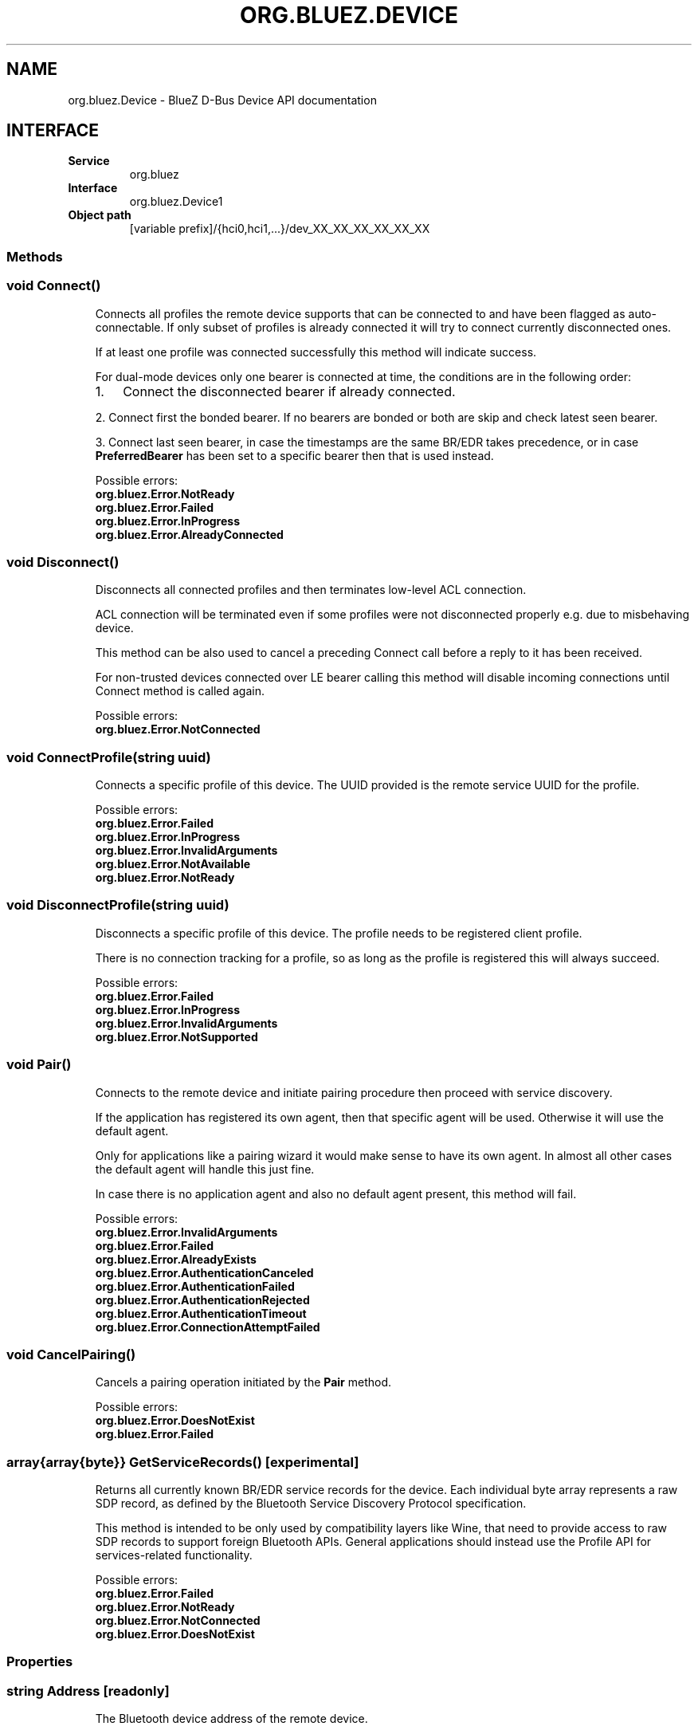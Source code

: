 .\" Man page generated from reStructuredText.
.
.
.nr rst2man-indent-level 0
.
.de1 rstReportMargin
\\$1 \\n[an-margin]
level \\n[rst2man-indent-level]
level margin: \\n[rst2man-indent\\n[rst2man-indent-level]]
-
\\n[rst2man-indent0]
\\n[rst2man-indent1]
\\n[rst2man-indent2]
..
.de1 INDENT
.\" .rstReportMargin pre:
. RS \\$1
. nr rst2man-indent\\n[rst2man-indent-level] \\n[an-margin]
. nr rst2man-indent-level +1
.\" .rstReportMargin post:
..
.de UNINDENT
. RE
.\" indent \\n[an-margin]
.\" old: \\n[rst2man-indent\\n[rst2man-indent-level]]
.nr rst2man-indent-level -1
.\" new: \\n[rst2man-indent\\n[rst2man-indent-level]]
.in \\n[rst2man-indent\\n[rst2man-indent-level]]u
..
.TH "ORG.BLUEZ.DEVICE" "5" "October 2023" "BlueZ" "Linux System Administration"
.SH NAME
org.bluez.Device \- BlueZ D-Bus Device API documentation
.SH INTERFACE
.INDENT 0.0
.TP
.B Service
org.bluez
.TP
.B Interface
org.bluez.Device1
.TP
.B Object path
[variable prefix]/{hci0,hci1,...}/dev_XX_XX_XX_XX_XX_XX
.UNINDENT
.SS Methods
.SS void Connect()
.INDENT 0.0
.INDENT 3.5
Connects all profiles the remote device supports that can be connected
to and have been flagged as auto\-connectable. If only subset of profiles
is already connected it will try to connect currently disconnected ones.
.sp
If at least one profile was connected successfully this method will
indicate success.
.sp
For dual\-mode devices only one bearer is connected at time, the
conditions are in the following order:
.INDENT 0.0
.IP 1. 3
Connect the disconnected bearer if already connected.
.UNINDENT
.sp
2. Connect first the bonded bearer. If no bearers are bonded or both
are skip and check latest seen bearer.
.sp
3. Connect last seen bearer, in case the timestamps are the same BR/EDR
takes precedence, or in case \fBPreferredBearer\fP has been set to a
specific bearer then that is used instead.
.sp
Possible errors:
.INDENT 0.0
.TP
.B org.bluez.Error.NotReady
.TP
.B org.bluez.Error.Failed
.TP
.B org.bluez.Error.InProgress
.TP
.B org.bluez.Error.AlreadyConnected
.UNINDENT
.UNINDENT
.UNINDENT
.SS void Disconnect()
.INDENT 0.0
.INDENT 3.5
Disconnects all connected profiles and then terminates low\-level ACL
connection.
.sp
ACL connection will be terminated even if some profiles were not
disconnected properly e.g. due to misbehaving device.
.sp
This method can be also used to cancel a preceding Connect call before
a reply to it has been received.
.sp
For non\-trusted devices connected over LE bearer calling this method
will disable incoming connections until Connect method is called again.
.sp
Possible errors:
.INDENT 0.0
.TP
.B org.bluez.Error.NotConnected
.UNINDENT
.UNINDENT
.UNINDENT
.SS void ConnectProfile(string uuid)
.INDENT 0.0
.INDENT 3.5
Connects a specific profile of this device. The UUID provided is the
remote service UUID for the profile.
.sp
Possible errors:
.INDENT 0.0
.TP
.B org.bluez.Error.Failed
.TP
.B org.bluez.Error.InProgress
.TP
.B org.bluez.Error.InvalidArguments
.TP
.B org.bluez.Error.NotAvailable
.TP
.B org.bluez.Error.NotReady
.UNINDENT
.UNINDENT
.UNINDENT
.SS void DisconnectProfile(string uuid)
.INDENT 0.0
.INDENT 3.5
Disconnects a specific profile of this device. The profile needs to be
registered client profile.
.sp
There is no connection tracking for a profile, so as long as the
profile is registered this will always succeed.
.sp
Possible errors:
.INDENT 0.0
.TP
.B org.bluez.Error.Failed
.TP
.B org.bluez.Error.InProgress
.TP
.B org.bluez.Error.InvalidArguments
.TP
.B org.bluez.Error.NotSupported
.UNINDENT
.UNINDENT
.UNINDENT
.SS void Pair()
.INDENT 0.0
.INDENT 3.5
Connects to the remote device and initiate pairing procedure then
proceed with service discovery.
.sp
If the application has registered its own agent, then that specific
agent will be used. Otherwise it will use the default agent.
.sp
Only for applications like a pairing wizard it would make sense to have
its own agent. In almost all other cases the default agent will handle
this just fine.
.sp
In case there is no application agent and also no default agent present,
this method will fail.
.sp
Possible errors:
.INDENT 0.0
.TP
.B org.bluez.Error.InvalidArguments
.TP
.B org.bluez.Error.Failed
.TP
.B org.bluez.Error.AlreadyExists
.TP
.B org.bluez.Error.AuthenticationCanceled
.TP
.B org.bluez.Error.AuthenticationFailed
.TP
.B org.bluez.Error.AuthenticationRejected
.TP
.B org.bluez.Error.AuthenticationTimeout
.TP
.B org.bluez.Error.ConnectionAttemptFailed
.UNINDENT
.UNINDENT
.UNINDENT
.SS void CancelPairing()
.INDENT 0.0
.INDENT 3.5
Cancels a pairing operation initiated by the \fBPair\fP method.
.sp
Possible errors:
.INDENT 0.0
.TP
.B org.bluez.Error.DoesNotExist
.TP
.B org.bluez.Error.Failed
.UNINDENT
.UNINDENT
.UNINDENT
.SS array{array{byte}} GetServiceRecords() [experimental]
.INDENT 0.0
.INDENT 3.5
Returns all currently known BR/EDR service records for the device. Each
individual byte array represents a raw SDP record, as defined by the
Bluetooth Service Discovery Protocol specification.
.sp
This method is intended to be only used by compatibility layers like
Wine, that need to provide access to raw SDP records to support foreign
Bluetooth APIs. General applications should instead use the Profile API
for services\-related functionality.
.sp
Possible errors:
.INDENT 0.0
.TP
.B org.bluez.Error.Failed
.TP
.B org.bluez.Error.NotReady
.TP
.B org.bluez.Error.NotConnected
.TP
.B org.bluez.Error.DoesNotExist
.UNINDENT
.UNINDENT
.UNINDENT
.SS Properties
.SS string Address [readonly]
.INDENT 0.0
.INDENT 3.5
The Bluetooth device address of the remote device.
.UNINDENT
.UNINDENT
.SS string AddressType [readonly]
.INDENT 0.0
.INDENT 3.5
The Bluetooth device Address Type. For dual\-mode and BR/EDR only devices
this defaults to \(dqpublic\(dq. Single mode LE devices may have either value.
If remote device uses privacy than before pairing this represents
address type used for connection and Identity Address after pairing.
.sp
Possible values:
.INDENT 0.0
.TP
.B \(dqpublic\(dq
Public address
.TP
.B \(dqrandom\(dq
Random address
.UNINDENT
.UNINDENT
.UNINDENT
.SS string Name [readonly, optional]
.INDENT 0.0
.INDENT 3.5
The Bluetooth remote name.
.sp
This value is only present for completeness. It is better to always use
the \fBAlias\fP property when displaying the devices name.
.sp
If the \fBAlias\fP property is unset, it will reflect this value which
makes it more convenient.
.UNINDENT
.UNINDENT
.SS string Icon [readonly, optional]
.INDENT 0.0
.INDENT 3.5
Proposed icon name according to the freedesktop.org icon naming
specification.
.UNINDENT
.UNINDENT
.SS uint32 Class [readonly, optional]
.INDENT 0.0
.INDENT 3.5
The Bluetooth class of device of the remote device.
.UNINDENT
.UNINDENT
.SS uint16 Appearance [readonly, optional]
.INDENT 0.0
.INDENT 3.5
External appearance of device, as found on GAP service.
.UNINDENT
.UNINDENT
.SS array{string} UUIDs [readonly, optional]
.INDENT 0.0
.INDENT 3.5
List of 128\-bit UUIDs that represents the available remote services.
.UNINDENT
.UNINDENT
.SS boolean Paired [readonly]
.INDENT 0.0
.INDENT 3.5
Indicates if the remote device is paired. Paired means the pairing
process where devices exchange the information to establish an
encrypted connection has been completed.
.UNINDENT
.UNINDENT
.SS boolean Bonded [readonly]
.INDENT 0.0
.INDENT 3.5
Indicates if the remote device is bonded. Bonded means the information
exchanged on pairing process has been stored and will be persisted.
.UNINDENT
.UNINDENT
.SS boolean Connected [readonly]
.INDENT 0.0
.INDENT 3.5
Indicates if the remote device is currently connected.
A PropertiesChanged signal indicate changes to this status.
.UNINDENT
.UNINDENT
.SS boolean Trusted [readwrite]
.INDENT 0.0
.INDENT 3.5
Indicates if the remote is seen as trusted. This setting can be changed
by the application.
.UNINDENT
.UNINDENT
.SS boolean Blocked [readwrite]
.INDENT 0.0
.INDENT 3.5
If set to true any incoming connections from the device will be
immediately rejected. Any device drivers will also be removed and
no new ones will be probed as long as the device is blocked.
.UNINDENT
.UNINDENT
.SS boolean WakeAllowed [readwrite]
.INDENT 0.0
.INDENT 3.5
If set to true this device will be allowed to wake the host from
system suspend.
.UNINDENT
.UNINDENT
.SS string Alias [readwrite]
.INDENT 0.0
.INDENT 3.5
The name alias for the remote device. The alias can be used to have a
different friendly name for the remote device.
.sp
In case no alias is set, it will return the remote device name. Setting
an empty string as alias will convert it back to the remote device name.
.sp
When resetting the alias with an empty string, the property will default
back to the remote name.
.UNINDENT
.UNINDENT
.SS object Adapter [readonly]
.INDENT 0.0
.INDENT 3.5
The object path of the adapter the device belongs to.
.UNINDENT
.UNINDENT
.SS boolean LegacyPairing [readonly]
.INDENT 0.0
.INDENT 3.5
Set to true if the device only supports the pre\-2.1 pairing mechanism.
This property is useful during device discovery to anticipate whether
legacy or simple pairing will occur if pairing is initiated.
.sp
Note that this property can exhibit false\-positives in the case of
Bluetooth 2.1 (or newer) devices that have disabled Extended Inquiry
Response support.
.UNINDENT
.UNINDENT
.SS string Modalias [readonly, optional]
.INDENT 0.0
.INDENT 3.5
Remote Device ID information in modalias format used by the kernel and
udev.
.UNINDENT
.UNINDENT
.SS int16 RSSI [readonly, optional]
.INDENT 0.0
.INDENT 3.5
Received Signal Strength Indicator of the remote device (inquiry or
advertising).
.UNINDENT
.UNINDENT
.SS int16 TxPower [readonly, optional]
.INDENT 0.0
.INDENT 3.5
Advertised transmitted power level (inquiry or advertising).
.UNINDENT
.UNINDENT
.SS dict ManufacturerData [readonly, optional]
.INDENT 0.0
.INDENT 3.5
Manufacturer specific advertisement data. Keys are 16 bits Manufacturer
ID followed by its byte array value.
.UNINDENT
.UNINDENT
.SS dict ServiceData [readonly, optional]
.INDENT 0.0
.INDENT 3.5
Service advertisement data. Keys are the UUIDs in string format followed
by its byte array value.
.UNINDENT
.UNINDENT
.SS bool ServicesResolved [readonly]
.INDENT 0.0
.INDENT 3.5
Indicate whether or not service discovery has been resolved.
.UNINDENT
.UNINDENT
.SS array{byte} AdvertisingFlags [readonly]
.INDENT 0.0
.INDENT 3.5
The Advertising Data Flags of the remote device.
.UNINDENT
.UNINDENT
.SS dict AdvertisingData [readonly]
.INDENT 0.0
.INDENT 3.5
The Advertising Data of the remote device. Keys are 1 byte AD Type
followed by data as byte array.
.sp
Note: Only types considered safe to be handled by application are
exposed.
.sp
Possible values:
.INDENT 0.0
.TP
.B <type>
<byte array>
.UNINDENT
.sp
Example:
.INDENT 0.0
.INDENT 3.5
<Transport Discovery> <Organization Flags...>
0x26                   0x01         0x01...
.UNINDENT
.UNINDENT
.UNINDENT
.UNINDENT
.SS array{object, dict} Sets [readonly, experimental]
.INDENT 0.0
.INDENT 3.5
The object paths of the sets the device belongs to followed by a
dictionary which can contain the following:
.INDENT 0.0
.TP
.B byte Rank
Rank of the device in the Set.
.UNINDENT
.UNINDENT
.UNINDENT
.SS string PreferredBearer [readwrite, optional, experimental]
.INDENT 0.0
.INDENT 3.5
Indicate the preferred bearer when initiating a connection, only
available for dual\-mode devices.
.sp
When changing from \(dqbredr\(dq to \(dqle\(dq the device will be removed from the
\(aqauto\-connect\(aq list so it won\(aqt automatically be connected when
adverting.
.sp
Note: Changes only take effect when the device is disconnected.
.sp
Possible values:
.INDENT 0.0
.TP
.B \(dqlast\-seen\(dq
Connect to last seen bearer first. Default.
.TP
.B \(dqbredr\(dq
Connect to BR/EDR first.
.TP
.B \(dqle\(dq
Connect to LE first.
.UNINDENT
.UNINDENT
.UNINDENT
.\" Generated by docutils manpage writer.
.
